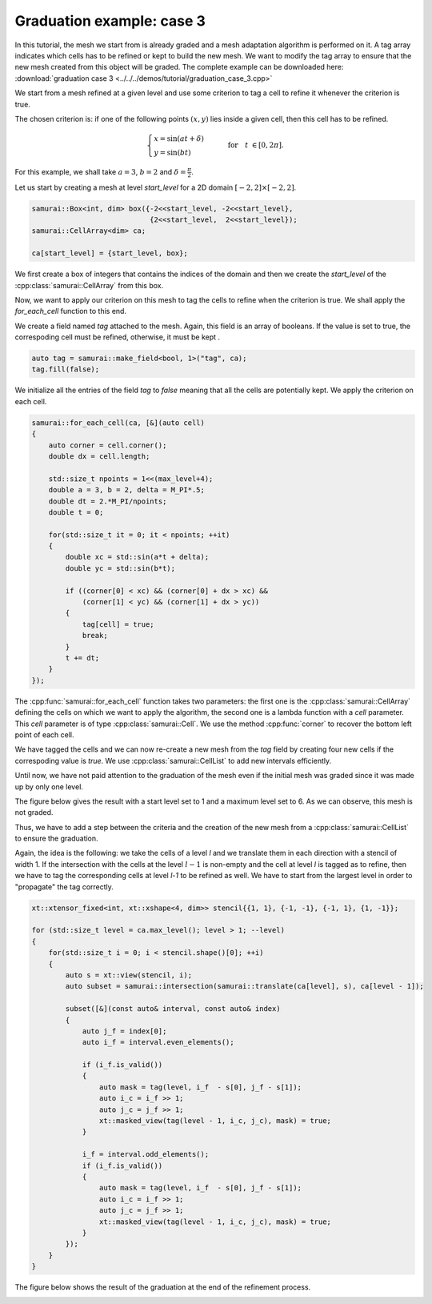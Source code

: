 Graduation example: case 3
==========================

In this tutorial, the mesh we start from is already graded and a mesh adaptation algorithm is performed on it. 
A tag array indicates which cells has to be refined or kept to build the new mesh. 
We want to modify the tag array to ensure that the new mesh created from this object will be graded.
The complete example can be downloaded here: :download:`graduation case 3 <../../../demos/tutorial/graduation_case_3.cpp>`

We start from a mesh refined at a given level and use some criterion to tag a cell to refine it whenever the criterion is true.

The chosen criterion is: if one of the following points :math:`(x, y)` lies inside a given cell, then this cell has to be refined.

.. math::

    \begin{cases}
    x = \sin({at + \delta}) \\
    y = \sin({bt}   )
    \end{cases}
    \qquad \text{for} \quad t \in [0, 2 \pi].

For this example, we shall take :math:`a = 3`, :math:`b = 2` and :math:`\delta = \frac{\pi}{2}`.

Let us start by creating a mesh at level `start_level` for a 2D domain :math:`[-2, 2] \times [-2, 2]`.

.. code-block:: c++

    samurai::Box<int, dim> box({-2<<start_level, -2<<start_level}, 
                                {2<<start_level,  2<<start_level});
    samurai::CellArray<dim> ca;

    ca[start_level] = {start_level, box};

We first create a box of integers that contains the indices of the domain and then we create the `start_level` of the :cpp:class:`samurai::CellArray` from this box.

Now, we want to apply our criterion on this mesh to tag the cells to refine when the criterion is true.
We shall apply the `for_each_cell` function to this end.

We create a field named `tag` attached to the mesh. 
Again, this field is an array of booleans. 
If the value is set to true, the correspoding cell must be refined, otherwise, it must be kept .

.. code-block:: c++

    auto tag = samurai::make_field<bool, 1>("tag", ca);
    tag.fill(false);

We initialize all the entries of the field `tag` to `false` meaning that all the cells are potentially kept.
We apply the criterion on each cell.

.. code-block:: c++

    samurai::for_each_cell(ca, [&](auto cell)
    {
        auto corner = cell.corner();
        double dx = cell.length;

        std::size_t npoints = 1<<(max_level+4);
        double a = 3, b = 2, delta = M_PI*.5;
        double dt = 2.*M_PI/npoints;
        double t = 0;

        for(std::size_t it = 0; it < npoints; ++it)
        {
            double xc = std::sin(a*t + delta);
            double yc = std::sin(b*t);

            if ((corner[0] < xc) && (corner[0] + dx > xc) &&
                (corner[1] < yc) && (corner[1] + dx > yc))
            {
                tag[cell] = true;
                break;
            }
            t += dt;
        }
    });

The :cpp:func:`samurai::for_each_cell` function takes two parameters: the first one is the :cpp:class:`samurai::CellArray` defining the cells on which we want to apply the algorithm, the second one is a lambda function with a `cell` parameter. 
This `cell` parameter is of type :cpp:class:`samurai::Cell`.
We use the method :cpp:func:`corner` to recover the bottom left point of each cell.

We have tagged the cells and we can now re-create a new mesh from the `tag` field by creating four new cells if the correspoding value is `true`.
We use :cpp:class:`samurai::CellList` to add new intervals efficiently.

.. code-block: c++

    samurai::CellList<dim> cl;
    samurai::for_each_interval(ca, [&](std::size_t level, const auto& interval, const auto& index)
    {
        auto j = index[0];
        for (int i = interval.start; i < interval.end; ++i)
        {
            if (tag[i + interval.index] && level < max_level)
            {
                cl[level + 1][{2*j}].add_interval({2*i, 2*i+2});
                cl[level + 1][{2*j + 1}].add_interval({2*i, 2*i+2});
            }
            else
            {
                cl[level][index].add_point(i);
            }
        }
    });

    samurai::CellArray<dim> new_ca = {cl, true};

Until now, we have not paid attention to the graduation of the mesh even if the initial mesh was graded since it was made up by only one level.

The figure below gives the result with a start level set to 1 and a maximum level set to 6. 
As we can observe, this mesh is not graded.

.. image:: ./figures/graduation_case_3_without_graduation.png
    :width: 60%
    :align: center

Thus, we have to add a step between the criteria and the creation of the new mesh from a :cpp:class:`samurai::CellList` to ensure the graduation.

Again, the idea is the following: we take the cells of a level `l` and we translate them in each direction with a stencil of width 1.
If the intersection with the cells at the level :math:`l - 1`  is non-empty and the cell at level `l` is tagged as to refine, then we have to tag the corresponding cells at level `l-1` to be refined as well. 
We have to start from the largest level in order to "propagate" the tag correctly.

.. code-block:: c++

    xt::xtensor_fixed<int, xt::xshape<4, dim>> stencil{{1, 1}, {-1, -1}, {-1, 1}, {1, -1}};

    for (std::size_t level = ca.max_level(); level > 1; --level)
    {
        for(std::size_t i = 0; i < stencil.shape()[0]; ++i)
        {
            auto s = xt::view(stencil, i);
            auto subset = samurai::intersection(samurai::translate(ca[level], s), ca[level - 1]);

            subset([&](const auto& interval, const auto& index)
            {
                auto j_f = index[0];
                auto i_f = interval.even_elements();

                if (i_f.is_valid())
                {
                    auto mask = tag(level, i_f  - s[0], j_f - s[1]);
                    auto i_c = i_f >> 1;
                    auto j_c = j_f >> 1;
                    xt::masked_view(tag(level - 1, i_c, j_c), mask) = true;
                }

                i_f = interval.odd_elements();
                if (i_f.is_valid())
                {
                    auto mask = tag(level, i_f  - s[0], j_f - s[1]);
                    auto i_c = i_f >> 1;
                    auto j_c = j_f >> 1;
                    xt::masked_view(tag(level - 1, i_c, j_c), mask) = true;
                }
            });
        }
    }

The figure below shows the result of the graduation at the end of the refinement process.

.. image:: ./figures/graduation_case_3_with_graduation.png
    :width: 60%
    :align: center